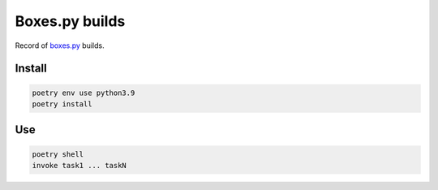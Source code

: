 ===============
Boxes.py builds
===============

Record of `boxes.py <https://www.festi.info/boxes.py/>`_ builds.


Install
-------

.. code-block:: text

    poetry env use python3.9
    poetry install


Use
---

.. code-block:: text

    poetry shell
    invoke task1 ... taskN
